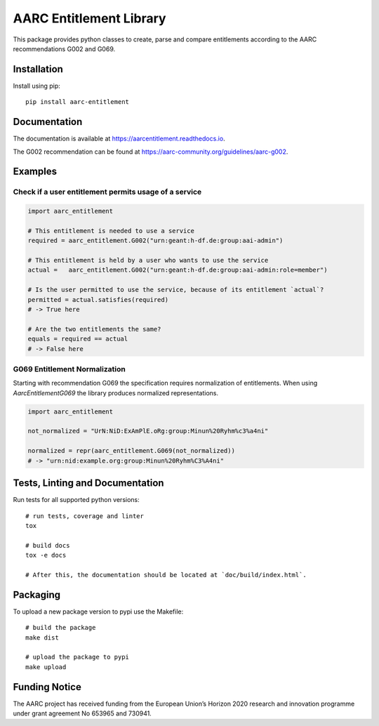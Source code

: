 AARC Entitlement Library
========================

This package provides python classes to create, parse and compare entitlements according
to the AARC recommendations G002 and G069.

Installation
------------
Install using pip::

    pip install aarc-entitlement

Documentation
-------------
The documentation is available at https://aarcentitlement.readthedocs.io.

The G002 recommendation can be found at https://aarc-community.org/guidelines/aarc-g002.

Examples
---------

Check if a user entitlement permits usage of a service
______________________________________________________
.. code-block:: python

    import aarc_entitlement

    # This entitlement is needed to use a service
    required = aarc_entitlement.G002("urn:geant:h-df.de:group:aai-admin")

    # This entitlement is held by a user who wants to use the service
    actual =   aarc_entitlement.G002("urn:geant:h-df.de:group:aai-admin:role=member")

    # Is the user permitted to use the service, because of its entitlement `actual`?
    permitted = actual.satisfies(required)
    # -> True here

    # Are the two entitlements the same?
    equals = required == actual
    # -> False here

..
    does not work on github:
    Other examples for entitlements and comparisions can be found in :download:`examples.py <../../examples.py>`

G069 Entitlement Normalization
______________________________
Starting with recommendation G069 the specification requires normalization of entitlements.
When using `AarcEntitlementG069` the library produces normalized representations.

.. code-block:: python

    import aarc_entitlement

    not_normalized = "UrN:NiD:ExAmPlE.oRg:group:Minun%20Ryhm%c3%a4ni"

    normalized = repr(aarc_entitlement.G069(not_normalized))
    # -> "urn:nid:example.org:group:Minun%20Ryhm%C3%A4ni"

Tests, Linting and Documentation
--------------------------------
Run tests for all supported python versions::

    # run tests, coverage and linter
    tox

    # build docs
    tox -e docs

    # After this, the documentation should be located at `doc/build/index.html`.


Packaging
---------
To upload a new package version to pypi use the Makefile::

    # build the package
    make dist

    # upload the package to pypi
    make upload


Funding Notice
--------------
The AARC project has received funding from the European Union’s Horizon 2020
research and innovation programme under grant agreement No 653965 and 730941.
